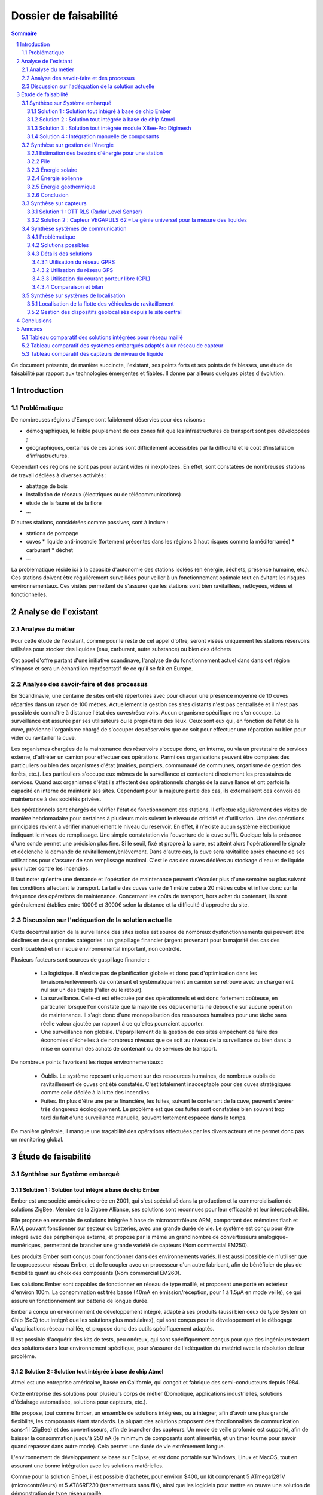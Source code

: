 ======================
Dossier de faisabilité
======================

.. contents:: Sommaire
.. sectnum::

Ce document présente, de manière succincte, l'existant, ses points forts et ses
points de faiblesses, une étude de faisabilité par rapport aux technologies
émergentes et fiables. Il donne par ailleurs quelques pistes d'évolution.

Introduction
##############

Problématique
=============

De nombreuses régions d'Europe sont faiblement déservies pour des raisons :

* démographiques, le faible peuplement de ces zones fait que les infrastructures de transport sont peu développées ;
* géographiques, certaines de ces zones sont difficilement accessibles par la difficulté et le coût d'installation d'infrastructures.

Cependant ces régions ne sont pas pour autant vides ni inexploitées. En effet, sont constatées de nombreuses stations de travail dédiées à diverses activités :

* abattage de bois
* installation de réseaux (électriques ou de télécommunications)
* étude de la faune et de la flore
* ...

D'autres stations, considérées comme passives, sont à inclure :

* stations de pompage
* cuves 
  * liquide anti-incendie (fortement présentes dans les régions à haut risques comme la méditerranée)
  * carburant
  * déchet
* ...

La problématique réside ici à la capacité d'autonomie des stations isolées (en
énergie, déchets, présence humaine, etc.).  Ces stations doivent être
régulièrement surveillées pour veiller à un fonctionnement optimale tout en
évitant les risques environnementaux.  Ces visites permettent de s'assurer que
les stations sont bien ravitaillées, nettoyées, vidées et fonctionnelles.

Analyse de l'existant
#######################

Analyse du métier
===================

Pour cette étude de l'existant, comme pour le reste de cet appel d'offre, seront
visées uniquement les stations réservoirs utilisées pour stocker des liquides
(eau, carburant, autre substance) ou bien des déchets

Cet appel d'offre partant d'une initiative scandinave, l'analyse de du
fonctionnement actuel dans dans cet région s'impose et sera un échantillon
représentatif de ce qu'il se fait en Europe.


Analyse des savoir-faire et des processus
===========================================

En Scandinavie, une centaine de sites ont été répertoriés avec pour chacun une
présence moyenne de 10 cuves réparties dans un rayon de 100 mètres. Actuellement
la gestion ces sites distants n'est pas centralisée et il n'est pas possible de
connaître à distance l'état des cuves/réservoirs. Aucun organisme spécifique ne
s'en occupe. La surveillance est assurée par ses utilisateurs ou le propriétaire
des lieux. Ceux sont eux qui, en fonction de l'état de la cuve, prévienne
l'organisme chargé de s'occuper des réservoirs que ce soit pour effectuer une
réparation ou bien pour vider ou ravitailler la cuve.

Les organismes chargées de la maintenance des réservoirs s'occupe donc, en
interne, ou via un prestataire de services externe, d'affréter un camion pour
effectuer ces opérations. Parmi ces organisations peuvent être comptées des
particuliers ou bien des organismes d'état (mairies, pompiers, communauté de
communes, organisme de gestion des forêts, etc.). Les particuliers
s'occupe eux mêmes de la surveillance et contactent directement les prestataires
de services. Quand aux organismes d'état ils affectent des opérationnels chargés
de la surveillance et ont parfois la capacité en interne de maintenir ses sites.
Cependant pour la majeure partie des cas, ils externalisent ces convois de
maintenance à des sociétés privées.

Les opérationnels sont chargés de vérifier l'état de fonctionnement des
stations. Il effectue régulièrement des visites de manière hebdomadaire pour
certaines à plusieurs mois suivant le niveau de criticité et d'utilisation.  Une
des opérations principales revient à vérifier manuellement le niveau du
réservoir. En effet, il n'existe aucun système électronique indiquant le niveau
de remplissage. Une simple constatation via l'ouverture de la cuve suffit.
Quelque fois la présence d'une sonde permet une précision plus fine. Si le
seuil, fixé et propre à la cuve, est atteint alors l'opérationnel le signale et
déclenche la demande de ravitaillement/enlèvement. Dans d'autre cas, la cuve
sera ravitaillée après chacune de ses utilisations pour s'assurer de son
remplissage maximal. C'est le cas des cuves dédiées au stockage d'eau et de
liquide pour lutter contre les incendies.

Il faut noter qu'entre une demande et l'opération de maintenance peuvent
s'écouler plus d'une semaine ou plus suivant les conditions affectant le
transport. La taille des cuves varie de 1 mètre cube à 20 mètres cube et influe
donc sur la fréquence des opérations de maintenance. Concernant les coûts de
transport, hors achat du contenant, ils sont généralement établies entre 1000€
et 3000€ selon la distance et la difficulté d'approche du site.

Discussion sur l'adéquation de la solution actuelle
====================================================

Cette décentralisation de la surveillance des sites isolés est source de
nombreux dysfonctionnements qui peuvent être déclinés en deux grandes catégories : 
un gaspillage financier (argent provenant pour la majorité des cas des
contribuables) et un risque environnemental important, non contrôlé.

Plusieurs facteurs sont sources de gaspillage financier :

 * La logistique. Il n'existe pas de planification globale et donc pas d'optimisation dans les livraisons/enlèvements de contenant et systématiquement un camion se retrouve avec un chargement nul sur un des trajets (l'aller ou le retour).
 * La surveillance. Celle-ci est effectuée par des opérationnels et est donc fortement coûteuse, en particulier lorsque l'on constate que la majorité des déplacements ne débouche sur aucune opération de maintenance. Il s'agit donc d'une monopolisation des ressources humaines pour une tâche sans réelle valeur ajoutée par rapport à ce qu'elles pourraient apporter.
 * Une surveillance non globale. L'éparpillement de la gestion de ces sites empêchent de faire des économies d'échelles à de nombreux niveaux que ce soit au niveau de la surveillance ou bien dans la mise en commun des achats de contenant ou de services de transport.

De nombreux points favorisent les risque environnementaux :

 * Oublis. Le système reposant uniquement sur des ressources humaines, de nombreux oublis de ravitaillement de cuves ont été constatés. C'est totalement inacceptable pour des cuves stratégiques comme celle dédiée à la lutte des incendies.
 * Fuites. En plus d'être une perte financière, les fuites, suivant le contenant de la cuve, peuvent s'avérer très dangereux écologiquement. Le problème est que ces fuites sont constatées bien souvent trop tard du fait d'une surveillance manuelle, souvent fortement espacée dans le temps.

De manière générale, il manque une traçabilité des opérations effectuées par les divers acteurs et ne permet donc pas un monitoring global.

Étude de faisabilité 
####################

Synthèse sur Système embarqué
=============================

Solution 1 : Solution tout intégré à base de chip Ember
```````````````````````````````````````````````````````

Ember est une société américaine crée en 2001, qui s'est spécialisé dans la
production et la commercialisation de solutions ZigBee. Membre de la Zigbee
Alliance, ses solutions sont reconnues pour leur efficacité et leur
interopérabilité.

Elle propose en ensemble de solutions intégrée à base de microcontrôleurs ARM,
comportant des mémoires flash et RAM, pouvant fonctionner sur secteur ou
batteries, avec une grande durée de vie. Le système est conçu pour être intégré
avec des périphérique externe, et propose par la même un grand nombre de
convertisseurs analogique-numériques, permettant de brancher une grande variété
de capteurs (Nom commercial EM250).

Les produits Ember sont conçus pour fonctionner dans des environnements variés.
Il est aussi possible de n'utiliser que le coprocesseur réseau Ember, et de le
coupler avec un processeur d'un autre fabricant, afin de bénéficier de plus de
flexibilité quant au choix des composants (Nom commercial EM260). 

Les solutions Ember sont capables de fonctionner en réseau de type maillé, et
proposent une porté en extérieur d'environ 100m. La consommation est très basse
(40mA en émission/réception, pour 1 à 1.5µA en mode veille), ce qui assure un
fonctionnement sur batterie de longue durée.

Ember a conçu un environnement de développement intégré, adapté à ses produits
(aussi bien ceux de type System on Chip (SoC) tout intégré que les solutions plus
modulaires), qui sont conçus pour le développement et le débogage
d'applications réseau maillée, et propose donc des outils spécifiquement
adaptés.

Il est possible d'acquérir des kits de tests, peu onéreux, qui sont
spécifiquement conçus pour que des ingénieurs testent des solutions dans leur
environnement spécifique, pour s'assurer de l'adéquation du matériel avec la
résolution de leur problème.

Solution 2 : Solution tout intégrée à base de chip Atmel
````````````````````````````````````````````````````````

Atmel est une entreprise américaine, basée en Californie, qui conçoit et
fabrique des semi-conducteurs depuis 1984.

Cette entreprise des solutions pour plusieurs corps de métier (Domotique,
applications industrielles, solutions d'éclairage automatisée, solutions pour
capteurs, etc.).

Elle propose, tout comme Ember, un ensemble de solutions intégrées, ou à intégrer,
afin d'avoir une plus grande flexibilité, les composants étant standards. La
plupart des solutions proposent des fonctionnalités de communication sans-fil
(ZigBee) et des convertisseurs, afin de brancher des capteurs. Un mode de veille
profonde est supporté, afin de baisser la consommation jusqu'à 250 nA
(le minimum de composants sont alimentés, et un timer tourne pour savoir quand
repasser dans autre mode). Cela permet une durée de vie extrêmement longue.

L'environnement de développement se base sur Eclipse, et est donc portable sur
Windows, Linux et MacOS, tout en assurant une bonne intégration avec les
solutions matérielles.

Comme pour la solution Ember, il est possible d'acheter, pour environ $400, un
kit comprenant 5 ATmega1281V (microcontrôleurs) et 5 AT86RF230 (transmetteurs
sans fils), ainsi que les logiciels pour mettre en œuvre une solution de
démonstration de type réseau maillé.


Solution 3 : Solution tout intégrée module XBee-Pro Digimesh
````````````````````````````````````````````````````````````

Digi International est une société américaine fondée en 1985 et basée dans le Minnesota.
Elle développe des solutions permettant la mise en réseau d'équipements divers en utilisant
les réseaux cellulaires ainsi que présentant une compatibilité ZigBee et Wifi.

Digi présente ses équipements comme étudiés pour être utilisés en environnement
dangereux, tels que les usines chimiques ou les entrepots de matières inflammables.

Digi propose un kit de développement pour 270 dollars et des modules XBee pour 20
dollars pièce.

Le module XBee 900 n'est pas autonome, il nécessite d'être connecté à un ordinateur.
Le nombre de capteurs possible n'est donc pas limité par cette technologie.


Solution 4 : Intégration manuelle de composants
```````````````````````````````````````````````

En dehors des solutions toute intégrées, il est envisageable d'intégrer des
composants de différents constructeurs, par exemple, un microcontrôleur, un
périphérique réseau, des capteurs, un système temps réel, pour former une
solution calquée sur les besoins.

Un tableau de synthèse est disponible en annexe, regroupant toutes les solutions
étudiées. Un second tableau de synthèse met en regard les différents systèmes
d'exploitation utilisables.

Synthèse sur gestion de l'énergie
==========================================

Le système de gestion du contenu d'un réservoir a besoin d'énergie pour alimenter les capteurs, le système embarqué et les équipements de communication. Le système doit pouvoir fonctionner en autonomie et de façon écologique au niveau énergétique. Pour palier ces besoin, nous avons étudié différents sources d'énergies.

Estimation des besoins d'énergie pour une station
```````````````````````````````````````````````````````````````
Dans une station, nous avons deux principaux consommateurs d'énergie: le chipset du système embarqué et le modem GSM/GPRS. 
Pour le chipset, nous avons trouvé un produit qui a une très bonne autonomie. La puissance à l'état repos est inférieur à 1 mW, qui est négligeable. Quand il est en émission ou en réception, la puissance ne dépasse pas 0,1 Watt. 
En ce qui concerne le modem, la puissance au repos est d'ordre 0,1 Watt et celle en émission/réception est au maximum 3 Watt.
En conséquence, une alimentation de 12V et 5 Watt est suffisant pour notre système. Si on estime que les équipement échange des données avec le serveur toutes les minute pendant 1 seconde, il faut 0.2 A*h d'électricité par jour ou 6 A*h par mois sous un voltage de 12 V. 

Pile
``````
La pile doit pouvoir fournir continuellement et pendant le maximum de temps l'énergie nécessaire au système embarqué et ses annexes. La pile ne doit pas avoir besoin des maintenances pour ajouter de l'électrolyte à l'acide. Dans le cas ou cette pile serait couplée à d'autres sources électriques, elle devrait se recharger.

Exemples de piles

==================  ===============================     ====================    ==============================
Caractéristique     Acker Drill Company Ace Battery     BA22NF Solar Battery    6 Volt Solar Panel Charger
==================  ===============================     ====================    ==============================
Prix                $169.95                             $191.95                 $24.95
Poids               -                                   38.5Kg                  3kg
Taille              -                                   9.38*5.5*9.25 cm        6.0" x 3.5" x 0.75"
Voltage             12V                                 12                      6V
Amperage/wattage    75A/h                               55A/h                   630mW
Référence           http://bit.ly/ehm2OG                http://bit.ly/fL36k7    http://bit.ly/hQRVVU
Remarques           Pas besoin de maintenance           Garantie 1 an           Garantie 1 an, étanche.
==================  ===============================     ====================    ==============================

Énergie solaire
``````````````` 

L'utilisation de panneaux solaires est favorable dans des
régions méditerranéennes. On peut faire coupler avec des piles qui se rechargent
lors que les panneaux solaires fournissent plus que les besoins du système. Dans
le cas contraire, elles fournissent le manque. Aujourd'hui, les technologies de
panneaux solaires sont assez développées et que la durée de vie dépasse 20 ans.
Les petits panneaux fonctionnent dans toutes les conditions météo.

Dans les pays nordique où l'ensoleillement est moins par rapport à d'autre
région, les panneaux solaires peuvent également fonctionner. En Norvège par
exemple, depuis les années 1970, les panneaux photovoltaïques ont été
fréquemment utilisés pour produire de l'électricité dans les coins reculés non
raccordés au réseau électrique: chalets en montagne et près de la mer, phares et
installations techniques. Plus de 2000 phares de la côte norvégienne
s'alimentent en énergie solaire !

=================== ==================== =====================  ==================
Caractéristiques    Bp Sx305M            Power Up Bsp-112       OEM Solar Panel                               
=================== ==================== =====================  ==================
Prix                $47.58               $28.99                 Variable                     
Taille              269 * 251 * 23mm     98 x 238 * 16mm        537*1200*46 mm                      
Wattage             5W                   1W                     5W                 
Voltage             12V                  16V                    17V                  
Référence           http://bit.ly/fA5KmP http://bit.ly/h4KWIs   -                                                       
Remarque                                                        Garantie 10 ans
=================== ==================== =====================  ==================

Énergie éolienne
`````````````````
L'implantation éolienne nécessite la présence d'un vent régulier et d'un terrain
approprié. Cette solution coût relativement cher et demande des intervention de
maintenance régulière. 

Exemple d'éolienne
    Éolienne 400W terrestre
    799€
    400 W (Puissance nominale à 45 km/h)
    100 W (Puissance nominale à 27 km/h)
    http://bit.ly/h3PqTC

Énergie géothermique
``````````````````````
A présent, il n'existe pas d'équipement de taille que l'on souhaite pour fournir
de l'électricité à notre système. Cette source d'énergie est dans la plus part
de temps utilisée pour chauffer la maison directement grâce à des pompes à
chaleur. La machine la plus petite qu'on a trouvé sur internet qui peut
transformer l'énergie géothermique en électricité possède une puissance de 3 kW.
Mais on peut envisager l'utilisation de cette énergie dans un futur proche pour
notre système.

Conclusion
```````````
Notre solution pour l'alimentation des station en énergie se base sur
l'utilisation des piles et des panneaux solaires. Nous pouvons choisir des
panneaux solaires plus ou moins grands et des piles de capacité plus ou moins
importantes selon la condition climatique de la région. 

Synthèse sur capteurs
==========================================
Dans le cadre de notre étude, les capteurs peuvent faire l'objet d'une classification par type de sortie.
Ils peuvent être de type : analogique, numérique ou logique (TOR).
La difficulté est donc la multiplicité des données en sortie de chaque capteur.
Il faudra utiliser une carte d'acquisition afin d'obtenir les mêmes données de sorties, quel que soit le capteur utilisé.
Cette carte a pour rôle de réaliser l'interface entre les capteurs et le système embarqué. 
La carte est composée :

- D'une carte électronique reliée aux capteurs et au système embarqué. Elle sera chargée d'effectuer les traitements de base sur le signal, afin de les transmettre de manière exploitable au système embarqué, en particulier lorsque ce qu'il faut contrôler nécessite l'exploitation de mesures provenant de plusieurs capteurs.
- D'un logiciel dédié au traitement des informations, installé sur le système embarqué. Il sera chargé de recevoir et garder les données envoyées par les capteurs.

Un moyen d'envoyer les données vers un équipement centralisé de gestion des capteurs d'une zone est la transmission radio.
Il existe en effet des équipements capables d'interfacer la carte d'acquisition et pouvant être connectés à un émetteur radio qui transmet les mesures au système embarqué.
La centrale sera connectée à un module équipé d'un modem GPRS.

Solution 1 : OTT RLS (Radar Level Sensor)
`````````````````````````````````````````
OTT FRANCE est la filiale française du groupe OTT Messtechnik.

L'activité s'étend de la fourniture de capteurs hydrométéorologiques à
l'installation complète de réseaux de mesure, avec les équipements suivants:

- Capteurs de mesure de hauteur, de vitesse d'écoulement et de débit, de précipitations et de qualité des eaux - système d'acquisition de mesures.
- Systèmes de transmission de données permettant l'utilisation des vecteurs de communication tels que modems RTC et GSM, radio, satellite.
- Logiciels de communication et de traitement.

Elle propose le produit OTT RLS (Radar Level Sensor), qui est un capteur radar
pour la mesure sans contact du niveau des eaux de surface. Il utilise la
technologie à impulsions radar pour déterminer le niveau de l'eau.

Pour que les impulsions radar émises atteignent la surface de l'eau, OTT RLS est
placé directement au-dessus du niveau d'eau à mesurer.  Étant donné que le
capteur est placé hors d'eau, les problèmes de mesures liés à la présence de
végétation ne peuvent pas apparaître. Le RLS couvre une plage de mesure allant de
0,8 à 35 m. Les interfaces standard permettent le raccordement d'autres capteurs
et la communication avec différents enregistreurs et systèmes de
télétransmission.  Compact et insubmersible, le RLS ne nécessite qu'une
maintenance réduite et bénéficie d'une longue durée de vie. Sa consommation
réduite et son design bien pensé font de ce produit une alternative économique,
pratique et fiable aux appareils de mesure de hauteur d'eau classiques.

Reférences :
    http://www.hydrolab.com/web/ott_hach.nsf/id/pa_radar_level_sensor.html
    http://www.ottfrance.com/web/ott_fr.nsf/id/pa_rls_fr.html

Solution 2 : Capteur VEGAPULS 62 – Le génie universel pour la mesure des liquides
`````````````````````````````````````````````````````````````````````````````````
Depuis plus de 50 ans, VEGA s’investit dans une politique active de
développement de la mesure de niveau et de pression. Tous ses capteurs sont
fabriqués en Allemagne et en France selon les normes ISO 9000 et ISO 14001 avec
une exigence permanente de très haute qualité, ce qui leur permet d'offrir 3
ans de garantie.

Elle nous propose le capteur radar VEGAPULS 62 qui mesure le niveau des liquides
dans des conditions difficiles. Le capteur radar VEGAPULS 62  maîtrise
facilement des conditions d'acquisition difficiles comme les températures extrêmes,
la surpression ou le vide. Le capteur mesure le niveau du liquide dans les cuves
de stockage et les réservoirs, également à une température de -200 °C à +450 °C.

Grâce à la technologie radar, le capteur de niveau mesure le niveau des liquides
sans contact et fournit en continu des valeurs de mesure très précises.

Référence: 
    http://www.vega.com/fr/Mesure_de_niveau_Radar_VEGAPULS62.htm


Synthèse systèmes de communication
==================================

Problématique
`````````````
Cette étude a pour objectifs d'effectuer un état de l'art en termes de communication longue distance. En l'occurence, ici, il s'agit de trouver des solutions potentielles permettant de répondre à la question suivante : *comment s'effectuera la communication entre les sites distants et le site central de monitoring ?*

Pour répondre à cette question, il convient dans un premier temps de rappeller les contraintes inhérentes :
 * le site central pourra être déployé (voir migré à tout moment) partout en Europe, et a forciori n'importe où dans le monde.
 * les sites distants sont situés n'importe où en Europe, y compris les endroits les plus reculés et les moins bien desservis, que ce soit en terme de d'énergie, de télécommunications ou d'infrastructures routières.
 * la communication devra être fiable
   * les informations ne doivent pas être perdues
   * certaines stations critiques doivent inclure des capacité de reprise ou de capacité de redondance pour garder une disponibilité maximale
 * la communication doit être la moins coûteuse possible
 * le matériel devra supporter des conditions climatiques extremes

Dans un deuxième temps, les critères de selection d'une solution se porteront également sur la teneur des communications : *quelles données seront amenées à circuler dans un sens, comme dans l'autre ?*

Du site central vers les sites distants :

* mises à jour des logiciels (fréquence : maximum toutes les semaines, mais certainement beaucoup plus espacé)

Des sites distants vers le site central :

* les informations provenant des capteurs (fréquence : de l'ordre de la minute)

Enfin, la taille du réseau est à prendre en compte, nous partirons d'une base de simulation 10 fois plus importante que l'existant scandinave, soit :

* 100 sites distants x 10 = 1000 sites distants
* 1000 sites distants x 10 cuves = 10000 cuves

Solutions possibles
```````````````````
A l'heure actuelle trois méthodes de communication longue distante peuvent être envisagées pour ce système :

* par le réseau GPRS (2G+), autrement dit par le réseau GSM et internet
* par le réseau GPS, autrement dit par satellite
* par courant porteur libre, autrement dit par les lignes électriques

Détails des solutions
`````````````````````
Utilisation du réseau GPRS
--------------------------

Cette solution nécessite l'utilisation du réseau des télécommunications GSM. Le réseau GPRS est en réalité une extension s'appuyant sur le réseau GSM et a l'avantage d'une part de pouvoir rester connecté et d'autre part d'utiliser en plus des canaux de type voix, une passerelle vers le réseau internet. La facturation ne se fait non plus à la durée mais au débit.

Architecture du réseau GSM/GPRS

.. image:: images/reseau_gsm.png
   :scale: 50%


Les prérequis sont :

* être à portée d'une antenne de télécommunication (BTS)
* nécessite un abonnement auprès d'un FAI/opérateur téléphonique? Donc un abonnement par site distant ? 

La couverture du réseau GPRS (et donc GSM) sur le territoire européen est quasi totale. Il faudra s'assurer préalablement de choisir l'opérateur mobile offrant la meilleure couverture, ce qui sera donc variable suivant les pays. Dans la même idée il faudra veiller à traiter avec un opérateur présent dans la majorité des pays européens afin de négocier des prix intéressants avec un support de qualité.

Un exemple de couverture, en Norvège (opérateur : Telenor), qui comprend un certains nombres de sites isolés, notamment dans le nord :

.. image:: images/telenor.png
   :scale: 50%

L'utilisation du réseau UMTS ou 3G (qui utilise une partie du réseau GSM), bien qu'apportant une capacité de débit bien plus élevé, est écarté car son territoire de couverture reste très faible dans les zones reculées (ce type de réseau n'utilise pas les antennes BTS du réseau GSM). Ensuite, pour ce système, le débit offert par le réseau GPRS sera suffisant.

Concernant son implémentation, il nécessite la mise en place d'un modem compatible GSM/GPRS. Deux solutions se détachent :

* L'achat de composants et leur adaptation avec le système embarqué du site distant 
* L'achat d'une solution complète

De nombreux fabricants proposent des solutions de modems GSM/GPRS embarqués
particulièrement adaptés aux contraintes. Les prix varient d'une centaine
d'euros l'unité à 400¤ pour les modèles hauts de gamme, avec des
caractéristiques techniques qui satisfont les contraintes (données prix sur les
modèles hauts de gamme) : 

* Température de fonctionnement : -20°C à +85°C
* Tolérance à l'humidité : 90%
* Faible taille : 10cm*5cm*10cm
* Consommation en communication : (< 200mA sous 14 Vdc)
* Consommation au repos : (< 10mA sous 14 Vdc)

Sources :

* couverture GSM :
    http://www.mobileworldlive.com/maps/
* comparatifs modems chez Ercogener :
    http://www.ercogener.com/comparatif-modem-gsm-gprs-gps.html
* Prix (erco&gener) :
    http://www.kamosis.com/store/index-n-Modems_GSM_GPRS_EDGE_3G-cp-555.html
* Wikipédia


Utilisation du réseau GPS
-------------------------

Les stations à distance pourraient communniquer avec la station centrale via satellite. Cette technique nécessite l'installation d'une antenne emetrice/receptrice satellite et d'un modem dédié.

Les prérequis sont :
 * être dans un milieu dégagé
 * souscrire un abonnement à un opérateur (tarification établit suivant le débit alloué et le volume de données échangé)

Avantages :
 * couverture totale
 * débit suffisant

Inconvénients :
 * cout du matériel : environ 350€
 * abonnement plus élevé (de 25€ pour 2Go à 100€ pour 12Go)

Les latences sont conséquentes (autour des 650ms contre 40ms pour l'ADSL) mais négligeables pour ce système.

Deux flottes de satellites couvrant l'Europe :
 * Astra, opérateurs : Vivéole, Nordnet
 * Eutelsat, opérateurs : Connexion Verte, Sat2way, Numéo

Le matériel fournit par ces opérateurs se révelerait surement insuffisant par rapport aux contraintes du système et dans un souci d'intéropérabilité avec la solution mis en place du côté des sites distants.
Des constructeurs spécialisés dans l'embarqué proposent des modems répondant à ces contraintes, modems similaires à ceux présentés pour la solution GPRS. Cependant leurs prix varient de 1500¤ à 3500¤ l'unité.

source : 
 * offres chez Sat2way : http://www.sat2way.fr/fr/offre_haut_debit/
 * wikipedia : http://fr.wikipedia.org/wiki/Internet_par_satellite
 * prix des modems GPS : http://www.kamosis.com/store/index-n-Modems_Satellite-cp-558.html

Utilisation du courant porteur libre (CPL)
------------------------------------------

Cette solution permettrait de faire circuler l'information par les lignes électriques.

Les prérequis sont :
 * être relié aux lignes électriques
 * un modem spécifique

Inconvénients :
 * libre d'utilisation chez les particuliers mais fortement réglementé voir interdit sur le réseau public dans certains pays européen
 * pas de normes définitives


Comparaison et bilan
--------------------
Le courant porteur libre, bien que prometteur, pour des raisons principalement politiques ne peut pas être envisagés à une échelle européenne.

Reste la solution GPRS et GPS. La dernière est la plus couteuse mais ne peut pas être écartée car elle se révèle nécessaire dans certains endroits extremement isolés non couverts par le réseau GSM/GPRS.

On pourrait imagnier à ce moment là prévoir une solution par défaut GSM/GPRS et mettre en place, au cas par cas, des sites distants capable de communiquer via satellite.

Synthèse sur systèmes de localisation
=====================================

Étant donné que les stations distantes ne sont pas destinées à être déplacées, ou alors que de manière très ponctuelle, il ne sera pas nécessaire de mettre en place un système de localisation par satellite (type GPS).
L'idée est d'enregistrer la position de chaque station/cuve existante ou bien effectuer un unique relevé pour celles qui seront mises en place.

Localisation de la flotte des véhicules de ravitaillement
`````````````````````````````````````````````````````````
Les véhicules, étant mobiles, pourraient être équipés de balise de suivi GPS. Celles-ci utilisent le réseau satellitaire pour déduire la position en temps réel des véhicules. La communication des coordonnées pourra être ensuite effectuée par le réseau GSM/GPRS, ce qui serait moins coûteux que de le faire transiter par un réseau satellitaire.

Gestion des dispositifs géolocalisés depuis le site central
```````````````````````````````````````````````````````````
Côté site central la position des dispositifs pourraient être présentées et traitées de différentes manières.//
Cette infrastructure nécessite (en exemples seront données des solutions reposant sur des données libres, des protocoles standards et des technologies open source, donc potentiellement gratuites à l'acquisition et totalement intéropérable avec d'autres systèmes) :
* Une base de données spatiale. Exemple : PostgreSQL/PostGIS
* Des données géographiques à l'échelle européenne. Exemple : données libres d'Open Street Map
* Un serveur cartographique. Exemple : GeoServer ou MapServer
* Des librairies de présentation et d'utilisation des services géographiques. Exemple : GeoTools (clients lourds), OpenLayers (clients légers)

Conclusions
#############
Synthèse du dossier de faisabilité (avantage/inconvénients)... peut-être pistes (ou axes) d'évolution ou d'amélioration avec choix des diverses solutions émergeantes de l'étude (qui pourront être remises en question plus tard)


Annexes
#######

Tableau comparatif des solutions intégrées pour réseau maillé
==============================================================

=============================               ==========================      =============================                =====================================================================
Caractéristiques                            Ember EM250                     Atmel ATmega128RFA1                          XBee-Pro Digimesh
=============================               ==========================      =============================                =====================================================================
Température de fonctionnement                -40°C - 85°C                   Non spécifié                                 -40°C - 85°C

Portée                                      100m                            100m                                         140m sans antenne, augmentable à 3km ou 10km selon l'antenne utilisée

Consommation
    - Voltage                               2.1V - 3.6V                     1.8V - 3.6V                                  3.0V - 3.6V
    - Émission/Réception                    40mA                            16.6mA - 18.6mA                              210mA / 80mA
    - Veille                                1µA                             250nA                                        48µA

CPU                                         
   - Type                                   ARM Cortex-M3 16bits            AVR 8Bits                                    non spécifié
   - Vitesse d'horloge                      24Mhz                           35Mhz

Quantité RAM                                12KB                            16KB                                         non spécifié

Quantité mémoire persistante                128 ou 192KB de flash           128KB Flash, 4KB EEPROM                      non spécifié

Débit                                       250kbps                         250kbps                                      156kbps

Nombre de CAN                               Jusqu'à 17                      38 I/O programmable                          indépendant

Sensibilité à l'humidité                    MSL3                            Non spécifié                                 non spécifié

Développement                               IDE spécifique                  GNU Toolchain (libre) +                      IDE spécifique, basé sur Windows
                                                                            Plugin Eclipse       

Type de réseau                              ZigBee - Maillé                 ZigBee Maillé                                ZigBee maillé - Wi-Fi - réseaux cellulaires

Dimensions                                  7mm x 7mm                       Non spécifié                                 2.4cm x 3.3cm

Autre hardware                              Coprocesseur de chiffrage       Coprocesseur de chiffrage

Lien vers la doc                            http://bit.ly/iaLOmN            http://bit.ly/8E6dYt                         http://ftp1.digi.com

=============================               ==========================      =============================                =====================================================================

Tableau comparatif des systèmes embarqués adaptés à un réseau de capteur
========================================================================


=====================       =========================   =======================   =======================   ======================= 
Caractéristique             TinyOS                      L4 Fiasco                 Contiki                   VxWorks
=====================       =========================   =======================   =======================   ======================= 
Matériel                                                                                                    
    - Architecture          ATMega8, AVRMote, Mica,     x86 (32 et 65bits)        Atmel AVR, TI MSP430,     Tous µc et CPU modernes
                            Mica2, Micadot, Mica128,    ARM (v4 - v7)             Nintendo Gameboy et NES   
                            Micaz, MSP430, Rene2,       nVidia Tegra2             x86, Apple II             
                            Telos, Telos2, PC           PowerPC                                             
    - Réseau                TI CC1000 et CC2420,        Varié, possibilité de     Varié, possibilité de     Grand nombre de chip
                            Infineon TDA5250,           coder des pilotes.        coder des pilotes.        
                            Atmel RF212 et RF230,                                                           
                            Semtech XE1205                                                                  
                                                                                                            
Usage                       Réseau de capteurs          Variés                    Variés, dont réseaux      Variés
                                                                                  de capteurs.              
                                                                                                            
Licence                     New BSD                     GPL ou commerciale         BSD                      Commerciale
                                                                                                            
Langage                                                                                                     
    - Système               NesC                        C++ / x86 ASM             C                         C
    - Applications          NesC                        C, C++                    C                         Ada, C, C++, Java
                                                                                                            
Modèle                      Évènementiel                Micro-noyau               Évènementiel              Monolithique
                                                                                                            
Ordonnancement              Non-préemptif                                         Préemptif                 Préemptif
                                                                                                            
Consommation                Très faible                 Variable                  Très faible               Variable
                                                                                                            
Temps réel                  Non                         Oui                       Oui                       Oui
                                                                                                            
=====================       =========================   =======================   =======================   =======================

Tableau comparatif des capteurs de niveau de liquide
====================================================

======================    ==============    =================
Caractéristiques          OTT RLS           VEGAPULS 62    
======================    ==============    =================
Plage de mesure           0.8 à 35 m        35 m           
Précision de mesure       ±3 mm             ±2 mm          
Température process       -40 à +85 °C      -200 à +450 °C 
Tension d'alimentation    9,6 à 28 V DC     14 à 36 V DC   
Matériaux                 Pas renseigné     acier inox     
======================    ==============    =================
